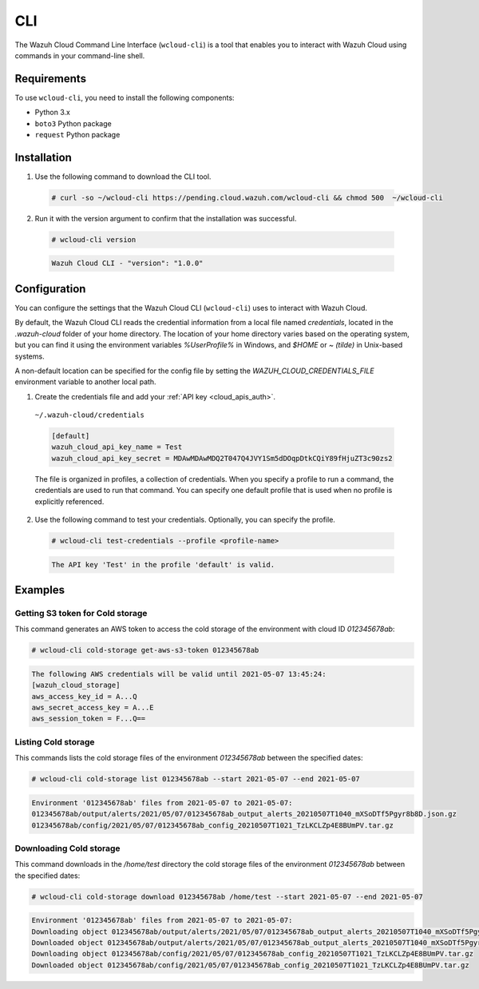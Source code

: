 .. Copyright (C) 2020 Wazuh, Inc.

.. _cloud_wazuh_cloud_cli:

.. meta::
  :description: Learn about Wazuh Cloud tools

CLI
===

The Wazuh Cloud Command Line Interface (``wcloud-cli``) is a tool that enables you to interact with Wazuh Cloud using commands in your command-line shell.

Requirements
------------

To use ``wcloud-cli``, you need to install the following components:

- Python 3.x
- ``boto3`` Python package
- ``request`` Python package
  
Installation
------------

1. Use the following command to download the CLI tool.

  .. code-block:: console

    # curl -so ~/wcloud-cli https://pending.cloud.wazuh.com/wcloud-cli && chmod 500  ~/wcloud-cli 

2. Run it with the version argument to confirm that the installation was successful.

  .. code-block:: console

    # wcloud-cli version

  .. code-block:: none
    :class: output

    Wazuh Cloud CLI - "version": "1.0.0"


Configuration
-------------

You can configure the settings that the Wazuh Cloud CLI (``wcloud-cli``) uses to interact with Wazuh Cloud.

By default, the Wazuh Cloud CLI reads the credential information from a local file named `credentials`, located in the `.wazuh-cloud` folder of your home directory. The location of your home directory varies based on the operating system, but you can find it using the environment variables `%UserProfile%` in Windows, and `$HOME` or `~ (tilde)` in Unix-based systems. 

A non-default location can be specified for the config file by setting the `WAZUH_CLOUD_CREDENTIALS_FILE` environment variable to another local path.

1. Create the credentials file and add your :ref:`API key <cloud_apis_auth>`.

  ``~/.wazuh-cloud/credentials``

  .. code-block:: none

    [default]
    wazuh_cloud_api_key_name = Test
    wazuh_cloud_api_key_secret = MDAwMDAwMDQ2T047Q4JVY1Sm5dDOqpDtkCQiY89fHjuZT3c90zs2

  The file is organized in profiles, a collection of credentials. When you specify a profile to run a command, the credentials are used to run that command. You can specify one default profile that is used when no profile is explicitly referenced. 

2. Use the following command to test your credentials. Optionally, you can specify the profile.

  .. code-block:: console

    # wcloud-cli test-credentials --profile <profile-name>

  .. code-block:: none
    :class: output

    The API key 'Test' in the profile 'default' is valid.


Examples
--------

Getting S3 token for Cold storage
^^^^^^^^^^^^^^^^^^^^^^^^^^^^^^^^^

This command generates an AWS token to access the cold storage of the environment with cloud ID `012345678ab`:

.. code-block:: console

  # wcloud-cli cold-storage get-aws-s3-token 012345678ab

.. code-block:: none
  :class: output

  The following AWS credentials will be valid until 2021-05-07 13:45:24:
  [wazuh_cloud_storage]
  aws_access_key_id = A...Q
  aws_secret_access_key = A...E
  aws_session_token = F...Q==

Listing Cold storage
^^^^^^^^^^^^^^^^^^^^

This commands lists the cold storage files of the environment `012345678ab` between the specified dates:

.. code-block:: console

  # wcloud-cli cold-storage list 012345678ab --start 2021-05-07 --end 2021-05-07

.. code-block:: none
  :class: output

  Environment '012345678ab' files from 2021-05-07 to 2021-05-07:
  012345678ab/output/alerts/2021/05/07/012345678ab_output_alerts_20210507T1040_mXSoDTf5Pgyr8b8D.json.gz
  012345678ab/config/2021/05/07/012345678ab_config_20210507T1021_TzLKCLZp4E8BUmPV.tar.gz

Downloading Cold storage
^^^^^^^^^^^^^^^^^^^^^^^^

This command downloads in the `/home/test` directory the cold storage files of the environment `012345678ab` between the specified dates:

.. code-block:: console

  # wcloud-cli cold-storage download 012345678ab /home/test --start 2021-05-07 --end 2021-05-07

.. code-block:: none
  :class: output

  Environment '012345678ab' files from 2021-05-07 to 2021-05-07:
  Downloading object 012345678ab/output/alerts/2021/05/07/012345678ab_output_alerts_20210507T1040_mXSoDTf5Pgyr8b8D.json.gz
  Downloaded object 012345678ab/output/alerts/2021/05/07/012345678ab_output_alerts_20210507T1040_mXSoDTf5Pgyr8b8D.json.gz
  Downloading object 012345678ab/config/2021/05/07/012345678ab_config_20210507T1021_TzLKCLZp4E8BUmPV.tar.gz
  Downloaded object 012345678ab/config/2021/05/07/012345678ab_config_20210507T1021_TzLKCLZp4E8BUmPV.tar.gz
